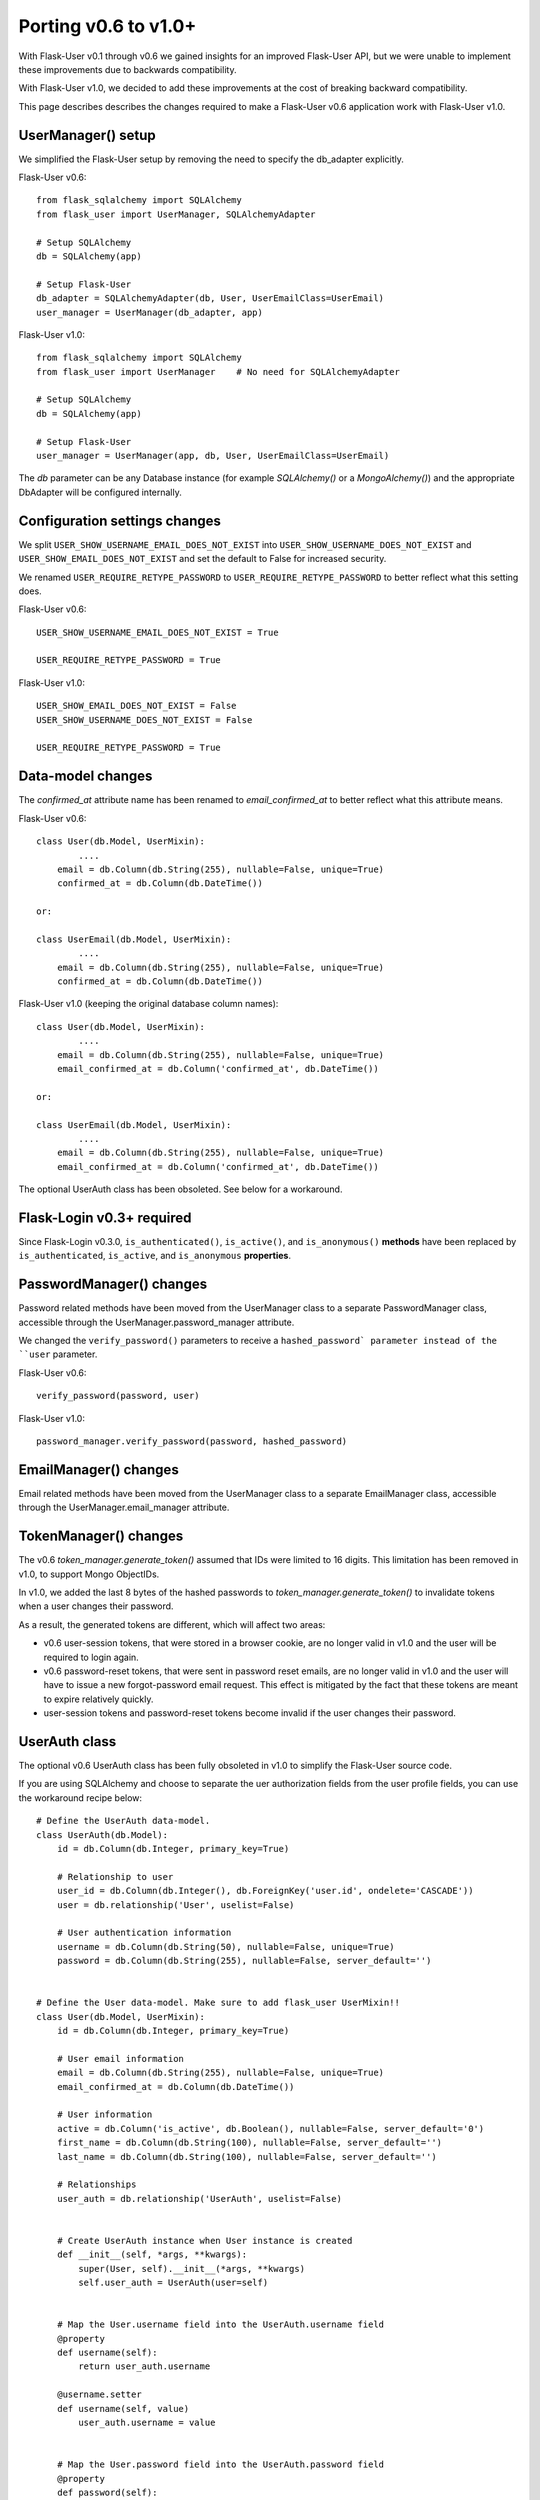=====================
Porting v0.6 to v1.0+
=====================

With Flask-User v0.1 through v0.6 we gained insights for an improved Flask-User API,
but we were unable to implement these improvements due to backwards compatibility.

With Flask-User v1.0, we decided to add these improvements at the cost of breaking backward compatibility.

This page describes describes the changes required to make a Flask-User v0.6 application
work with Flask-User v1.0.

UserManager() setup
-------------------
We simplified the Flask-User setup by removing the need to specify the db_adapter explicitly.

Flask-User v0.6::

    from flask_sqlalchemy import SQLAlchemy
    from flask_user import UserManager, SQLAlchemyAdapter

    # Setup SQLAlchemy
    db = SQLAlchemy(app)

    # Setup Flask-User
    db_adapter = SQLAlchemyAdapter(db, User, UserEmailClass=UserEmail)
    user_manager = UserManager(db_adapter, app)

Flask-User v1.0::

    from flask_sqlalchemy import SQLAlchemy
    from flask_user import UserManager    # No need for SQLAlchemyAdapter

    # Setup SQLAlchemy
    db = SQLAlchemy(app)

    # Setup Flask-User
    user_manager = UserManager(app, db, User, UserEmailClass=UserEmail)

The `db`  parameter can be any Database instance (for example `SQLAlchemy()` or a `MongoAlchemy()`) and the
appropriate DbAdapter will be configured internally.

Configuration settings changes
------------------------------
We split ``USER_SHOW_USERNAME_EMAIL_DOES_NOT_EXIST`` into ``USER_SHOW_USERNAME_DOES_NOT_EXIST``
and ``USER_SHOW_EMAIL_DOES_NOT_EXIST`` and set the default to False for increased security.

We renamed ``USER_REQUIRE_RETYPE_PASSWORD`` to ``USER_REQUIRE_RETYPE_PASSWORD`` to better reflect what this setting does.

Flask-User v0.6::

    USER_SHOW_USERNAME_EMAIL_DOES_NOT_EXIST = True

    USER_REQUIRE_RETYPE_PASSWORD = True

Flask-User v1.0::

    USER_SHOW_EMAIL_DOES_NOT_EXIST = False
    USER_SHOW_USERNAME_DOES_NOT_EXIST = False

    USER_REQUIRE_RETYPE_PASSWORD = True


Data-model changes
------------------
The `confirmed_at` attribute name has been renamed to `email_confirmed_at` to better reflect what this attribute means.

Flask-User v0.6::

    class User(db.Model, UserMixin):
            ....
        email = db.Column(db.String(255), nullable=False, unique=True)
        confirmed_at = db.Column(db.DateTime())

    or:

    class UserEmail(db.Model, UserMixin):
            ....
        email = db.Column(db.String(255), nullable=False, unique=True)
        confirmed_at = db.Column(db.DateTime())

Flask-User v1.0 (keeping the original database column names)::

    class User(db.Model, UserMixin):
            ....
        email = db.Column(db.String(255), nullable=False, unique=True)
        email_confirmed_at = db.Column('confirmed_at', db.DateTime())

    or:

    class UserEmail(db.Model, UserMixin):
            ....
        email = db.Column(db.String(255), nullable=False, unique=True)
        email_confirmed_at = db.Column('confirmed_at', db.DateTime())

The optional UserAuth class has been obsoleted. See below for a workaround.


Flask-Login v0.3+ required
--------------------------
Since Flask-Login v0.3.0, ``is_authenticated()``, ``is_active()``, and ``is_anonymous()``
**methods** have been replaced by ``is_authenticated``, ``is_active``, and ``is_anonymous`` **properties**.


PasswordManager() changes
-------------------------
Password related methods have been moved from the UserManager class to a separate PasswordManager class,
accessible through the UserManager.password_manager attribute.

We changed the ``verify_password()`` parameters to receive a ``hashed_password` parameter
instead of the ``user`` parameter.

Flask-User v0.6::

    verify_password(password, user)

Flask-User v1.0::

    password_manager.verify_password(password, hashed_password)


EmailManager() changes
----------------------
Email related methods have been moved from the UserManager class to a separate EmailManager class,
accessible through the UserManager.email_manager attribute.


TokenManager() changes
----------------------
The v0.6 `token_manager.generate_token()` assumed that IDs were limited to 16 digits.
This limitation has been removed in v1.0, to support Mongo ObjectIDs.

In v1.0, we added the last 8 bytes of the hashed passwords to `token_manager.generate_token()`
to invalidate tokens when a user changes their password.

As a result, the generated tokens are different, which will affect two areas:

- v0.6 user-session tokens, that were stored in a browser cookie, are no longer valid in v1.0
  and the user will be required to login again.

- v0.6 password-reset tokens, that were sent in password reset emails, are no longer valid in v1.0
  and the user will have to issue a new forgot-password email request.
  This effect is mitigated by the fact that these tokens are meant to expire relatively quickly.

- user-session tokens and password-reset tokens become invalid if the user changes their password.

UserAuth class
--------------

The optional v0.6 UserAuth class has been fully obsoleted in v1.0 to simplify the Flask-User source code.

If you are using SQLAlchemy and choose to separate the uer authorization fields
from the user profile fields, you can use the workaround recipe below::


    # Define the UserAuth data-model.
    class UserAuth(db.Model):
        id = db.Column(db.Integer, primary_key=True)

        # Relationship to user
        user_id = db.Column(db.Integer(), db.ForeignKey('user.id', ondelete='CASCADE'))
        user = db.relationship('User', uselist=False)

        # User authentication information
        username = db.Column(db.String(50), nullable=False, unique=True)
        password = db.Column(db.String(255), nullable=False, server_default='')


    # Define the User data-model. Make sure to add flask_user UserMixin!!
    class User(db.Model, UserMixin):
        id = db.Column(db.Integer, primary_key=True)

        # User email information
        email = db.Column(db.String(255), nullable=False, unique=True)
        email_confirmed_at = db.Column(db.DateTime())

        # User information
        active = db.Column('is_active', db.Boolean(), nullable=False, server_default='0')
        first_name = db.Column(db.String(100), nullable=False, server_default='')
        last_name = db.Column(db.String(100), nullable=False, server_default='')

        # Relationships
        user_auth = db.relationship('UserAuth', uselist=False)


        # Create UserAuth instance when User instance is created
        def __init__(self, *args, **kwargs):
            super(User, self).__init__(*args, **kwargs)
            self.user_auth = UserAuth(user=self)


        # Map the User.username field into the UserAuth.username field
        @property
        def username(self):
            return user_auth.username

        @username.setter
        def username(self, value)
            user_auth.username = value


        # Map the User.password field into the UserAuth.password field
        @property
        def password(self):
            return user_auth.password

        @password.setter
        def password(self, value)
            user_auth.password = value
